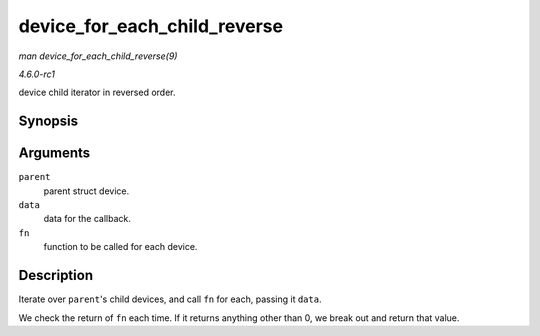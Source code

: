 
.. _API-device-for-each-child-reverse:

=============================
device_for_each_child_reverse
=============================

*man device_for_each_child_reverse(9)*

*4.6.0-rc1*

device child iterator in reversed order.


Synopsis
========

.. c:function:: int device_for_each_child_reverse( struct device * parent, void * data, int (*fn) struct device *dev, void *data )

Arguments
=========

``parent``
    parent struct device.

``data``
    data for the callback.

``fn``
    function to be called for each device.


Description
===========

Iterate over ``parent``'s child devices, and call ``fn`` for each, passing it ``data``.

We check the return of ``fn`` each time. If it returns anything other than 0, we break out and return that value.
